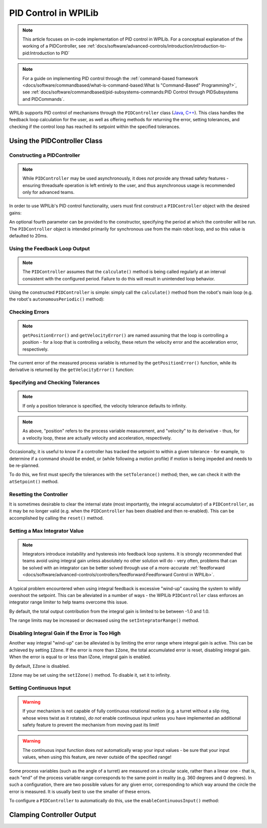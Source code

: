 PID Control in WPILib
=====================

.. note:: This article focuses on in-code implementation of PID control in WPILib. For a conceptual explanation of the working of a PIDController, see :ref:`docs/software/advanced-controls/introduction/introduction-to-pid:Introduction to PID`

.. note:: For a guide on implementing PID control through the :ref:`command-based framework <docs/software/commandbased/what-is-command-based:What Is "Command-Based" Programming?>`, see :ref:`docs/software/commandbased/pid-subsystems-commands:PID Control through PIDSubsystems and PIDCommands`.

WPILib supports PID control of mechanisms through the ``PIDController`` class (`Java <https://github.wpilib.org/allwpilib/docs/release/java/edu/wpi/first/math/controller/PIDController.html>`__, `C++ <https://github.wpilib.org/allwpilib/docs/release/cpp/classfrc2_1_1_p_i_d_controller.html>`__).  This class handles the feedback loop calculation for the user, as well as offering methods for returning the error, setting tolerances, and checking if the control loop has reached its setpoint within the specified tolerances.

Using the PIDController Class
-----------------------------

Constructing a PIDController
^^^^^^^^^^^^^^^^^^^^^^^^^^^^

.. note:: While ``PIDController`` may be used asynchronously, it does *not* provide any thread safety features - ensuring threadsafe operation is left entirely to the user, and thus asynchronous usage is recommended only for advanced teams.

In order to use WPILib's PID control functionality, users must first construct a ``PIDController`` object with the desired gains:

.. tabs::

  .. code-tab:: java

    // Creates a PIDController with gains kP, kI, and kD
    PIDController pid = new PIDController(kP, kI, kD);

  .. code-tab:: c++

    // Creates a PIDController with gains kP, kI, and kD
    frc::PIDController pid{kP, kI, kD};

An optional fourth parameter can be provided to the constructor, specifying the period at which the controller will be run.  The ``PIDController`` object is intended primarily for synchronous use from the main robot loop, and so this value is defaulted to 20ms.

Using the Feedback Loop Output
^^^^^^^^^^^^^^^^^^^^^^^^^^^^^^

.. note:: The ``PIDController`` assumes that the ``calculate()`` method is being called regularly at an interval consistent with the configured period.  Failure to do this will result in unintended loop behavior.

Using the constructed ``PIDController`` is simple: simply call the ``calculate()`` method from the robot's main loop (e.g. the robot's ``autonomousPeriodic()`` method):

.. tabs::

  .. code-tab:: java

    // Calculates the output of the PID algorithm based on the sensor reading
    // and sends it to a motor
    motor.set(pid.calculate(encoder.getDistance(), setpoint));

  .. code-tab:: c++

    // Calculates the output of the PID algorithm based on the sensor reading
    // and sends it to a motor
    motor.Set(pid.Calculate(encoder.GetDistance(), setpoint));

Checking Errors
^^^^^^^^^^^^^^^

.. note:: ``getPositionError()`` and ``getVelocityError()`` are named assuming that the loop is controlling a position - for a loop that is controlling a velocity, these return the velocity error and the acceleration error, respectively.

The current error of the measured process variable is returned by the ``getPositionError()`` function, while its derivative is returned by the ``getVelocityError()`` function:

Specifying and Checking Tolerances
^^^^^^^^^^^^^^^^^^^^^^^^^^^^^^^^^^

.. note:: If only a position tolerance is specified, the velocity tolerance defaults to infinity.

.. note:: As above, "position" refers to the process variable measurement, and "velocity" to its derivative - thus, for a velocity loop, these are actually velocity and acceleration, respectively.

.. todo:: link to article on motion profiles

Occasionally, it is useful to know if a controller has tracked the setpoint to within a given tolerance - for example, to determine if a command should be ended, or (while following a motion profile) if motion is being impeded and needs to be re-planned.

To do this, we first must specify the tolerances with the ``setTolerance()`` method; then, we can check it with the ``atSetpoint()`` method.

.. tabs::

  .. code-tab:: java

    // Sets the error tolerance to 5, and the error derivative tolerance to 10 per second
    pid.setTolerance(5, 10);

    // Returns true if the error is less than 5 units, and the
    // error derivative is less than 10 units
    pid.atSetpoint();

  .. code-tab:: c++

    // Sets the error tolerance to 5, and the error derivative tolerance to 10 per second
    pid.SetTolerance(5, 10);

    // Returns true if the error is less than 5 units, and the
    // error derivative is less than 10 units
    pid.AtSetpoint();

Resetting the Controller
^^^^^^^^^^^^^^^^^^^^^^^^

It is sometimes desirable to clear the internal state (most importantly, the integral accumulator) of a ``PIDController``, as it may be no longer valid (e.g. when the ``PIDController`` has been disabled and then re-enabled).  This can be accomplished by calling the ``reset()`` method.

Setting a Max Integrator Value
^^^^^^^^^^^^^^^^^^^^^^^^^^^^^^

.. note:: Integrators introduce instability and hysteresis into feedback loop systems.  It is strongly recommended that teams avoid using integral gain unless absolutely no other solution will do - very often, problems that can be solved with an integrator can be better solved through use of a more-accurate :ref:`feedforward <docs/software/advanced-controls/controllers/feedforward:Feedforward Control in WPILib>`.

A typical problem encountered when using integral feedback is excessive "wind-up" causing the system to wildly overshoot the setpoint.  This can be alleviated in a number of ways - the WPILib ``PIDController`` class enforces an integrator range limiter to help teams overcome this issue.

By default, the total output contribution from the integral gain is limited to be between -1.0 and 1.0.

The range limits may be increased or decreased using the ``setIntegratorRange()`` method.

.. tabs::

  .. code-tab:: java

    // The integral gain term will never add or subtract more than 0.5 from
    // the total loop output
    pid.setIntegratorRange(-0.5, 0.5);

  .. code-tab:: c++

    // The integral gain term will never add or subtract more than 0.5 from
    // the total loop output
    pid.SetIntegratorRange(-0.5, 0.5);

Disabling Integral Gain if the Error is Too High
^^^^^^^^^^^^^^^^^^^^^^^^^^^^^^^^^^^^^^^^^^^^^^^^

Another way integral "wind-up" can be alleviated is by limiting the error range where integral gain is active. This can be achieved by setting ``IZone``. If the error is more than ``IZone``, the total accumulated error is reset, disabling integral gain. When the error is equal to or less than IZone, integral gain is enabled.

By default, ``IZone`` is disabled.

``IZone`` may be set using the ``setIZone()`` method. To disable it, set it to infinity.

.. tabs::

  .. code-tab:: java

    // Disable IZone
    pid.setIZone(Double.POSITIVE_INFINITY);

    // Integral gain will not be applied if the absolute value of the error is
    // more than 2
    pid.setIZone(2);

  .. code-tab:: c++

    // Disable IZone
    pid.SetIZone(std::numeric_limits<double>::infinity());

    // Integral gain will not be applied if the absolute value of the error is
    // more than 2
    pid.SetIZone(2);

Setting Continuous Input
^^^^^^^^^^^^^^^^^^^^^^^^

.. warning:: If your mechanism is not capable of fully continuous rotational motion (e.g. a turret without a slip ring, whose wires twist as it rotates), *do not* enable continuous input unless you have implemented an additional safety feature to prevent the mechanism from moving past its limit!

.. warning:: The continuous input function does *not* automatically wrap your input values - be sure that your input values, when using this feature, are never outside of the specified range!

Some process variables (such as the angle of a turret) are measured on a circular scale, rather than a linear one - that is, each "end" of the process variable range corresponds to the same point in reality (e.g. 360 degrees and 0 degrees).  In such a configuration, there are two possible values for any given error, corresponding to which way around the circle the error is measured.  It is usually best to use the smaller of these errors.

To configure a ``PIDController`` to automatically do this, use the ``enableContinuousInput()`` method:

.. tabs::

  .. code-tab:: java

    // Enables continuous input on a range from -180 to 180
    pid.enableContinuousInput(-180, 180);

  .. code-tab:: c++

    // Enables continuous input on a range from -180 to 180
    pid.EnableContinuousInput(-180, 180);

Clamping Controller Output
--------------------------

.. tabs::

  .. code-tab:: java

    // Clamps the controller output to between -0.5 and 0.5
    MathUtil.clamp(pid.calculate(encoder.getDistance(), setpoint), -0.5, 0.5);

  .. code-tab:: c++

    // Clamps the controller output to between -0.5 and 0.5
    std::clamp(pid.Calculate(encoder.GetDistance(), setpoint), -0.5, 0.5);
